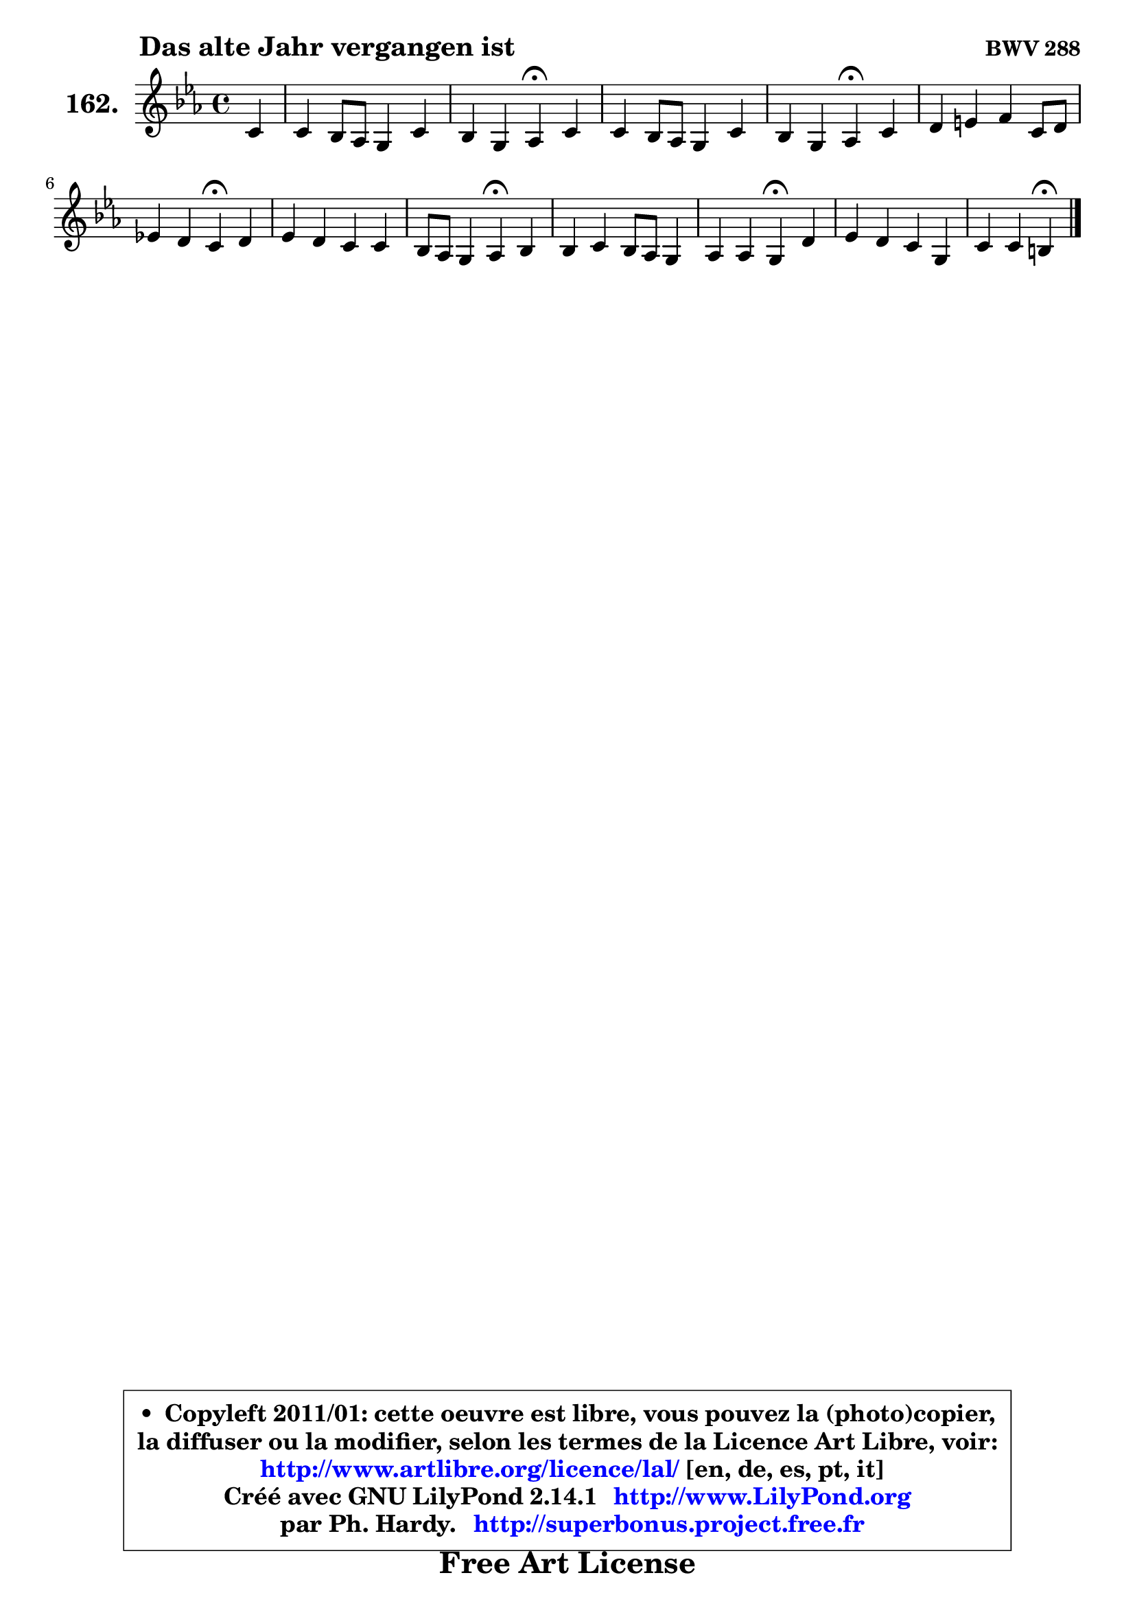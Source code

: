 
\version "2.14.1"

    \paper {
%	system-system-spacing #'padding = #0.1
%	score-system-spacing #'padding = #0.1
%	ragged-bottom = ##f
%	ragged-last-bottom = ##f
	}

    \header {
      opus = \markup { \bold "BWV 288" }
      piece = \markup { \hspace #9 \fontsize #2 \bold "Das alte Jahr vergangen ist" }
      maintainer = "Ph. Hardy"
      maintainerEmail = "superbonus.project@free.fr"
      lastupdated = "2011/Jul/20"
      tagline = \markup { \fontsize #3 \bold "Free Art License" }
      copyright = \markup { \fontsize #3  \bold   \override #'(box-padding .  1.0) \override #'(baseline-skip . 2.9) \box \column { \center-align { \fontsize #-2 \line { • \hspace #0.5 Copyleft 2011/01: cette oeuvre est libre, vous pouvez la (photo)copier, } \line { \fontsize #-2 \line {la diffuser ou la modifier, selon les termes de la Licence Art Libre, voir: } } \line { \fontsize #-2 \with-url #"http://www.artlibre.org/licence/lal/" \line { \fontsize #1 \hspace #1.0 \with-color #blue http://www.artlibre.org/licence/lal/ [en, de, es, pt, it] } } \line { \fontsize #-2 \line { Créé avec GNU LilyPond 2.14.1 \with-url #"http://www.LilyPond.org" \line { \with-color #blue \fontsize #1 \hspace #1.0 \with-color #blue http://www.LilyPond.org } } } \line { \hspace #1.0 \fontsize #-2 \line {par Ph. Hardy. } \line { \fontsize #-2 \with-url #"http://superbonus.project.free.fr" \line { \fontsize #1 \hspace #1.0 \with-color #blue http://superbonus.project.free.fr } } } } } }

	  }

  guidemidi = {
        r4 |
        R1 |
        r2 \tempo 4 = 30 r4 \tempo 4 = 78 r4 |
        R1 |
        r2 \tempo 4 = 30 r4 \tempo 4 = 78 r4 |
        R1 |
        r2 \tempo 4 = 30 r4 \tempo 4 = 78 r4 |
        R1 |
        r2 \tempo 4 = 30 r4 \tempo 4 = 78 r4 |
        R1 |
        r2 \tempo 4 = 30 r4 \tempo 4 = 78 r4 |
        R1 |
        r2 \tempo 4 = 30 r4 
	}

  upper = {
\displayLilyMusic \transpose a c {
	\time 4/4
	\key a \minor
	\clef treble
	\partial 4
	\voiceOne
	<< { 
	% SOPRANO
	\set Voice.midiInstrument = "acoustic grand"
	\relative c'' {
        a4 |
        a4 g8 f e4 a |
        g4 e f\fermata a |
        a4 g8 f e4 a |
        g4 e f\fermata a |
        b4 cis d a8 b |
        c!4 b a\fermata b |
        c4 b a a |
        g8 f e4 f\fermata g |
        g4 a g8 f e4 |
        f4 f e\fermata b' |
        c4 b a e |
        a4 a gis\fermata
        \bar "|."
	} % fin de relative
	}

%	\context Voice="1" { \voiceTwo 
%	% ALTO
%	\set Voice.midiInstrument = "acoustic grand"
%	\relative c' {
%        e4 |
%        f4 e8 d cis4 d |
%        d8 e d cis d4 d |
%        d2 ~ d8 c8 c f ~ |
%	f8 e16 d e8 cis d4 f |
%        f8 e e d d4 c!8 d |
%        e4. d8 cis4 d |
%        e4 d c8 d es4 |
%        d4 e d d8 e16 f |
%        e4 d8 c d4 e ~ |
%	e8 cis8 d4 cis fis |
%        e8 fis gis a16 b e,4. e8 |
%        e4 dis e
%        \bar "|."
%	} % fin de relative
%	\oneVoice
%	} >>
 >>
}
	}

    lower = {
\transpose a c {
	\time 4/4
	\key a \minor
	\clef bass
	\partial 4
	\voiceOne
	<< { 
	% TENOR
	\set Voice.midiInstrument = "acoustic grand"
	\relative c' {
        cis4 |
        d8 c! bes g a4 a8 f |
        d8 bes' a4 a f |
        f8 d g4 ~ g8 e f a |
        c8 bes bes a a4 d |
        d4 a a8 gis a4 |
        a4 gis e f |
        g8 e8 f g a bes c4 |
        bes8 a bes a a4 g |
        c8 e, fis g16 a d,4 a' |
        a4 a a a |
        gis8 a b4 c8 d c b |
        c8 a fis b b4
        \bar "|."
	} % fin de relative
	}
	\context Voice="1" { \voiceTwo 
	% BASS
	\set Voice.midiInstrument = "acoustic grand"
	\relative c' {
        a8 g |
        f8 d g4 ~ g8 e f d8 |
        bes8 g a4 d\fermata d8 c8 |
        bes4 b c2 ~ |
        c8 e cis a d4\fermata d'4 |
        gis,4 g fis f |
        e8 d e4 a,\fermata d |
        c4 d8 e f4 fis |
        g4 cis, d\fermata b! |
        c4. a8 b4 cis |
        d8 e f g a4\fermata dis, |
        e4. d!8 c b a g |
        fis4 b e\fermata
        \bar "|."
	} % fin de relative
	\oneVoice
	} >>
}
	}


    \score { 

	\new PianoStaff <<
	\set PianoStaff.instrumentName = \markup { \bold \huge "162." }
	\new Staff = "upper" \upper
%	\new Staff = "lower" \lower
	>>

    \layout {
%	ragged-last = ##f
	   }

         } % fin de score

  \score {
\unfoldRepeats { << \guidemidi \upper >> }
    \midi {
    \context {
     \Staff
      \remove "Staff_performer"
               }

     \context {
      \Voice
       \consists "Staff_performer"
                }

     \context { 
      \Score
      tempoWholesPerMinute = #(ly:make-moment 78 4)
		}
	    }
	}



